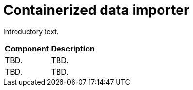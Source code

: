 // Module included in the following assemblies:
//
// * virt/about-virt-architecture.adoc

:_content-type: CONCEPT
[id="virt-about-containerized-data-importer_{context}"]
= Containerized data importer

Introductory text.

//Insert Illustration

[cols="1,1"]
|===
|*Component* | *Description*
|TBD.
|TBD.
|TBD.
|TBD.
|===
